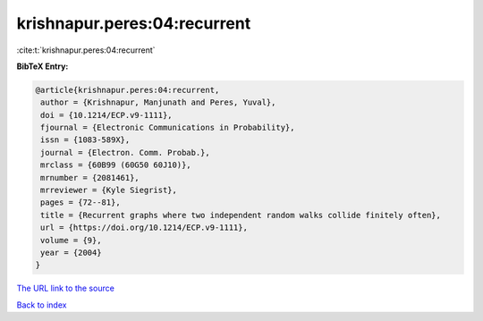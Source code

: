 krishnapur.peres:04:recurrent
=============================

:cite:t:`krishnapur.peres:04:recurrent`

**BibTeX Entry:**

.. code-block:: bibtex

   @article{krishnapur.peres:04:recurrent,
    author = {Krishnapur, Manjunath and Peres, Yuval},
    doi = {10.1214/ECP.v9-1111},
    fjournal = {Electronic Communications in Probability},
    issn = {1083-589X},
    journal = {Electron. Comm. Probab.},
    mrclass = {60B99 (60G50 60J10)},
    mrnumber = {2081461},
    mrreviewer = {Kyle Siegrist},
    pages = {72--81},
    title = {Recurrent graphs where two independent random walks collide finitely often},
    url = {https://doi.org/10.1214/ECP.v9-1111},
    volume = {9},
    year = {2004}
   }
`The URL link to the source <ttps://doi.org/10.1214/ECP.v9-1111}>`_


`Back to index <../By-Cite-Keys.html>`_
